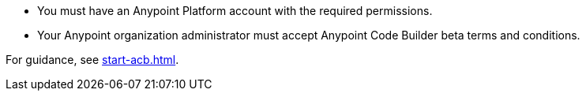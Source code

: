 * You must have an Anypoint Platform account with the required permissions. 
* Your Anypoint organization administrator must accept Anypoint Code Builder beta terms and conditions. 

For guidance, see xref:start-acb.adoc[].